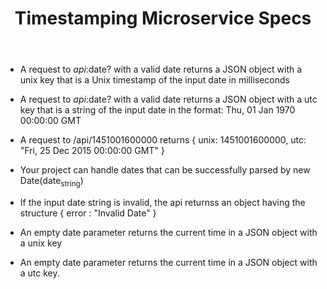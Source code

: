 #+TITLE:  Timestamping Microservice Specs
- A request to /api/:date? with a valid date returns a JSON object with a unix key that is a Unix timestamp of the input date in milliseconds

- A request to /api/:date? with a valid date returns a JSON object with a utc key that is a string of the input date in the format: Thu, 01 Jan 1970 00:00:00 GMT

- A request to /api/1451001600000 returns { unix: 1451001600000, utc: "Fri, 25 Dec 2015 00:00:00 GMT" }

- Your project can handle dates that can be successfully parsed by new Date(date_string)

- If the input date string is invalid, the api returnss an object having the structure { error : "Invalid Date" }

- An empty date parameter returns the current time in a JSON object with a unix key

- An empty date parameter returns the current time in a JSON object with a utc key.
